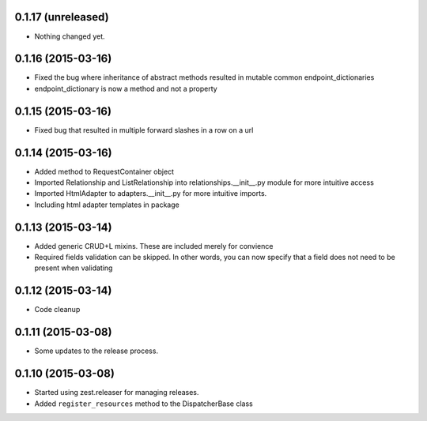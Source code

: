 0.1.17 (unreleased)
===================

- Nothing changed yet.


0.1.16 (2015-03-16)
===================

- Fixed the bug where inheritance of abstract methods resulted in mutable common endpoint_dictionaries
- endpoint_dictionary is now a method and not a property


0.1.15 (2015-03-16)
===================

- Fixed bug that resulted in multiple forward slashes in a row on a url


0.1.14 (2015-03-16)
===================

- Added method to RequestContainer object
- Imported Relationship and ListRelationship into relationships.__init__.py module for more intuitive access
- Imported HtmlAdapter to adapters.__init__.py for more intuitive imports.
- Including html adapter templates in package


0.1.13 (2015-03-14)
===================

- Added generic CRUD+L mixins.  These are included merely for convience
- Required fields validation can be skipped.  In other words, you can now specify that a field does not need to be present when validating


0.1.12 (2015-03-14)
===================

- Code cleanup


0.1.11 (2015-03-08)
===================

* Some updates to the release process.


0.1.10 (2015-03-08)
===================

* Started using zest.releaser for managing releases.
* Added ``register_resources`` method to the DispatcherBase class
